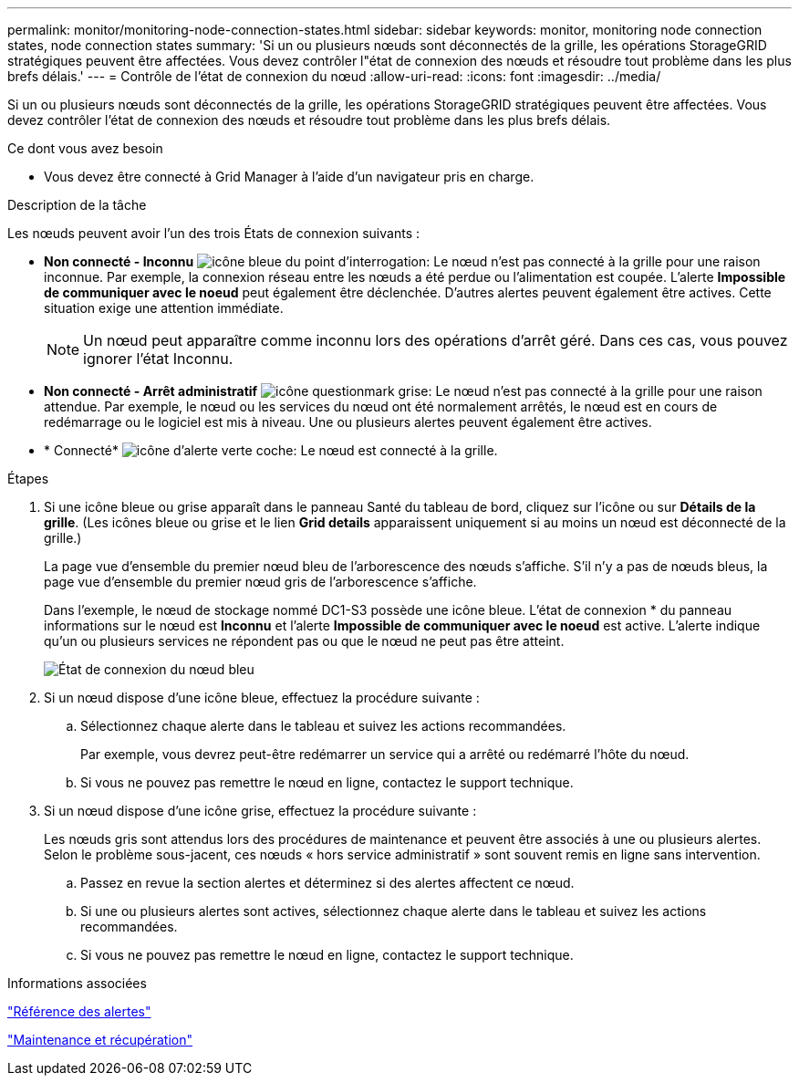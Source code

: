 ---
permalink: monitor/monitoring-node-connection-states.html 
sidebar: sidebar 
keywords: monitor, monitoring node connection states, node connection states 
summary: 'Si un ou plusieurs nœuds sont déconnectés de la grille, les opérations StorageGRID stratégiques peuvent être affectées. Vous devez contrôler l"état de connexion des nœuds et résoudre tout problème dans les plus brefs délais.' 
---
= Contrôle de l'état de connexion du nœud
:allow-uri-read: 
:icons: font
:imagesdir: ../media/


[role="lead"]
Si un ou plusieurs nœuds sont déconnectés de la grille, les opérations StorageGRID stratégiques peuvent être affectées. Vous devez contrôler l'état de connexion des nœuds et résoudre tout problème dans les plus brefs délais.

.Ce dont vous avez besoin
* Vous devez être connecté à Grid Manager à l'aide d'un navigateur pris en charge.


.Description de la tâche
Les nœuds peuvent avoir l'un des trois États de connexion suivants :

* *Non connecté - Inconnu* image:../media/icon_alarm_blue_unknown.png["icône bleue du point d'interrogation"]: Le nœud n'est pas connecté à la grille pour une raison inconnue. Par exemple, la connexion réseau entre les nœuds a été perdue ou l'alimentation est coupée. L'alerte *Impossible de communiquer avec le noeud* peut également être déclenchée. D'autres alertes peuvent également être actives. Cette situation exige une attention immédiate.
+

NOTE: Un nœud peut apparaître comme inconnu lors des opérations d'arrêt géré. Dans ces cas, vous pouvez ignorer l'état Inconnu.

* *Non connecté - Arrêt administratif* image:../media/icon_alarm_gray_administratively_down.png["icône questionmark grise"]: Le nœud n'est pas connecté à la grille pour une raison attendue. Par exemple, le nœud ou les services du nœud ont été normalement arrêtés, le nœud est en cours de redémarrage ou le logiciel est mis à niveau. Une ou plusieurs alertes peuvent également être actives.
* * Connecté* image:../media/icon_alert_green_checkmark.png["icône d'alerte verte coche"]: Le nœud est connecté à la grille.


.Étapes
. Si une icône bleue ou grise apparaît dans le panneau Santé du tableau de bord, cliquez sur l'icône ou sur *Détails de la grille*. (Les icônes bleue ou grise et le lien *Grid details* apparaissent uniquement si au moins un nœud est déconnecté de la grille.)
+
La page vue d'ensemble du premier nœud bleu de l'arborescence des nœuds s'affiche. S'il n'y a pas de nœuds bleus, la page vue d'ensemble du premier nœud gris de l'arborescence s'affiche.

+
Dans l'exemple, le nœud de stockage nommé DC1-S3 possède une icône bleue. L'état de connexion * du panneau informations sur le nœud est *Inconnu* et l'alerte *Impossible de communiquer avec le noeud* est active. L'alerte indique qu'un ou plusieurs services ne répondent pas ou que le nœud ne peut pas être atteint.

+
image::../media/node_connection_state_blue.png[État de connexion du nœud bleu]

. Si un nœud dispose d'une icône bleue, effectuez la procédure suivante :
+
.. Sélectionnez chaque alerte dans le tableau et suivez les actions recommandées.
+
Par exemple, vous devrez peut-être redémarrer un service qui a arrêté ou redémarré l'hôte du nœud.

.. Si vous ne pouvez pas remettre le nœud en ligne, contactez le support technique.


. Si un nœud dispose d'une icône grise, effectuez la procédure suivante :
+
Les nœuds gris sont attendus lors des procédures de maintenance et peuvent être associés à une ou plusieurs alertes. Selon le problème sous-jacent, ces nœuds « hors service administratif » sont souvent remis en ligne sans intervention.

+
.. Passez en revue la section alertes et déterminez si des alertes affectent ce nœud.
.. Si une ou plusieurs alertes sont actives, sélectionnez chaque alerte dans le tableau et suivez les actions recommandées.
.. Si vous ne pouvez pas remettre le nœud en ligne, contactez le support technique.




.Informations associées
link:alerts-reference.html["Référence des alertes"]

link:../maintain/index.html["Maintenance et récupération"]
